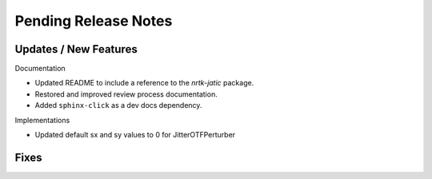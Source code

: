 Pending Release Notes
=====================

Updates / New Features
----------------------

Documentation

* Updated README to include a reference to the `nrtk-jatic` package.

* Restored and improved review process documentation.

* Added ``sphinx-click`` as a dev docs dependency.

Implementations

* Updated default sx and sy values to 0 for JitterOTFPerturber

Fixes
-----
